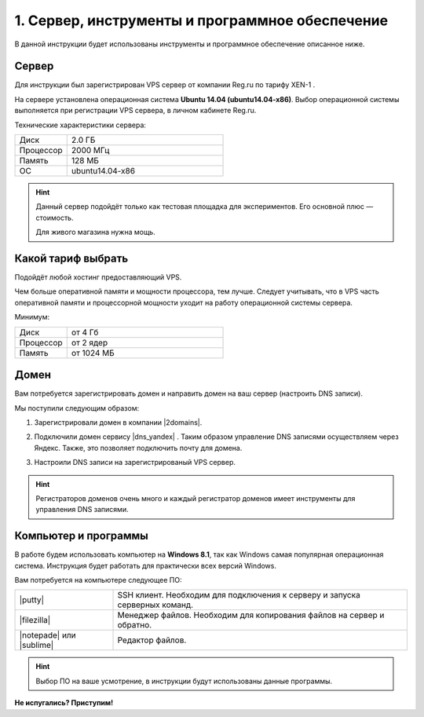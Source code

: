 ************************************************
1. Сервер, инструменты и программное обеспечение
************************************************

В данной инструкции будет использованы инструменты и программное обеспечение описанное ниже.

Сервер
======

Для инструкции был зарегистрирован VPS сервер от компании Reg.ru по тарифу XEN-1 .

.. fancybox:: img/hosting_vps.PNG
    :alt: VPS

На сервере установлена операционная система **Ubuntu 14.04 (ubuntu14.04-x86)**. Выбор операционной системы выполняется при регистрации VPS сервера, в личном кабинете Reg.ru. 

.. fancybox:: img/hosting_1.PNG
    :alt: VPS

Технические характеристики сервера:

.. list-table:: 
   :widths: 10 30

   *    -   Диск

        -   2.0 ГБ

   *    -   Процессор

        -   2000 МГц

   *    -   Память

        -   128 МБ

   *    -   ОС

        -   ubuntu14.04-x86

.. hint::

    Данный сервер подойдёт только как тестовая площадка для экспериментов. Его основной плюс — стоимость.

    Для живого магазина нужна мощь. 


Какой тариф выбрать
===================

Подойдёт любой хостинг предоставляющий VPS. 

Чем больше оперативной памяти и мощности процессора, тем лучше. Следует учитывать, что в VPS часть оперативной памяти и процессорной мощности уходит на работу операционной системы сервера.

Минимум:

.. list-table:: 
   :widths: 10 30

   *    -   Диск

        -   от 4 Гб

   *    -   Процессор

        -   от 2 ядер

   *    -   Память

        -   от 1024 МБ


Домен
=====

Вам потребуется зарегистрировать домен и направить домен на ваш сервер (настроить DNS записи). 

Мы поступили следующим образом:

1.  Зарегистрировали домен в компании |2domains|.

.. |2domains| raw:: html

   <!--noindex--><a href="http://2domains.ru/" target="_blank" rel="nofollow">2domains.ru</a><!--/noindex-->

2.  Подключили домен сервису |dns_yandex| . Таким образом управление DNS записями осуществляем через Яндекс. Также, это позволяет подключить почту для домена.

.. |dns_yandex| raw:: html

   <!--noindex--><a href="https://help.yandex.ru/pdd/hosting.xml" target="_blank" rel="nofollow">DNS-хостинг Яндекса</a><!--/noindex-->

3. Настроили DNS записи на зарегистрированый VPS сервер. 

.. fancybox:: img/hosting_dns.PNG
    :alt: VPS


.. hint::

    Регистраторов доменов очень много и каждый регистратор доменов имеет инструменты для управления DNS записями.
    

Компьютер и программы
=====================

В работе будем использовать компьютер на **Windows 8.1**, так как Windows самая популярная операционная система. Инструкция будет работать для практически всех версий Windows.

Вам потребуется на компьютере следующее ПО:

.. list-table:: 
    :widths: 10 30

    *   -   |putty|

        -   SSH клиент. Необходим для подключения к серверу и запуска серверных команд.

    *   -   |filezilla|

        -   Менеджер файлов. Необходим для копирования файлов на сервер и обратно.

    *   -   |notepade| или |sublime|

        -   Редактор файлов.


.. |putty| raw:: html

   <!--noindex--><a href="http://putty.org.ru/download.html" target="_blank" rel="nofollow">PuTTY</a><!--/noindex-->

.. |filezilla| raw:: html

   <!--noindex--><a href="http://filezilla.ru/get/" target="_blank" rel="nofollow">FileZilla</a><!--/noindex-->

.. |notepade| raw:: html

   <!--noindex--><a href="http://notepad-plus-plus.org/download/v6.6.9.html" target="_blank" rel="nofollow">Notepad++</a><!--/noindex-->

.. |sublime| raw:: html

   <!--noindex--><a href="http://www.sublimetext.com/3" target="_blank" rel="nofollow">Sublime Text 3</a><!--/noindex-->


.. hint::

    Выбор ПО на ваше усмотрение, в инструкции будут использованы данные программы.

**Не испугались? Приступим!**
